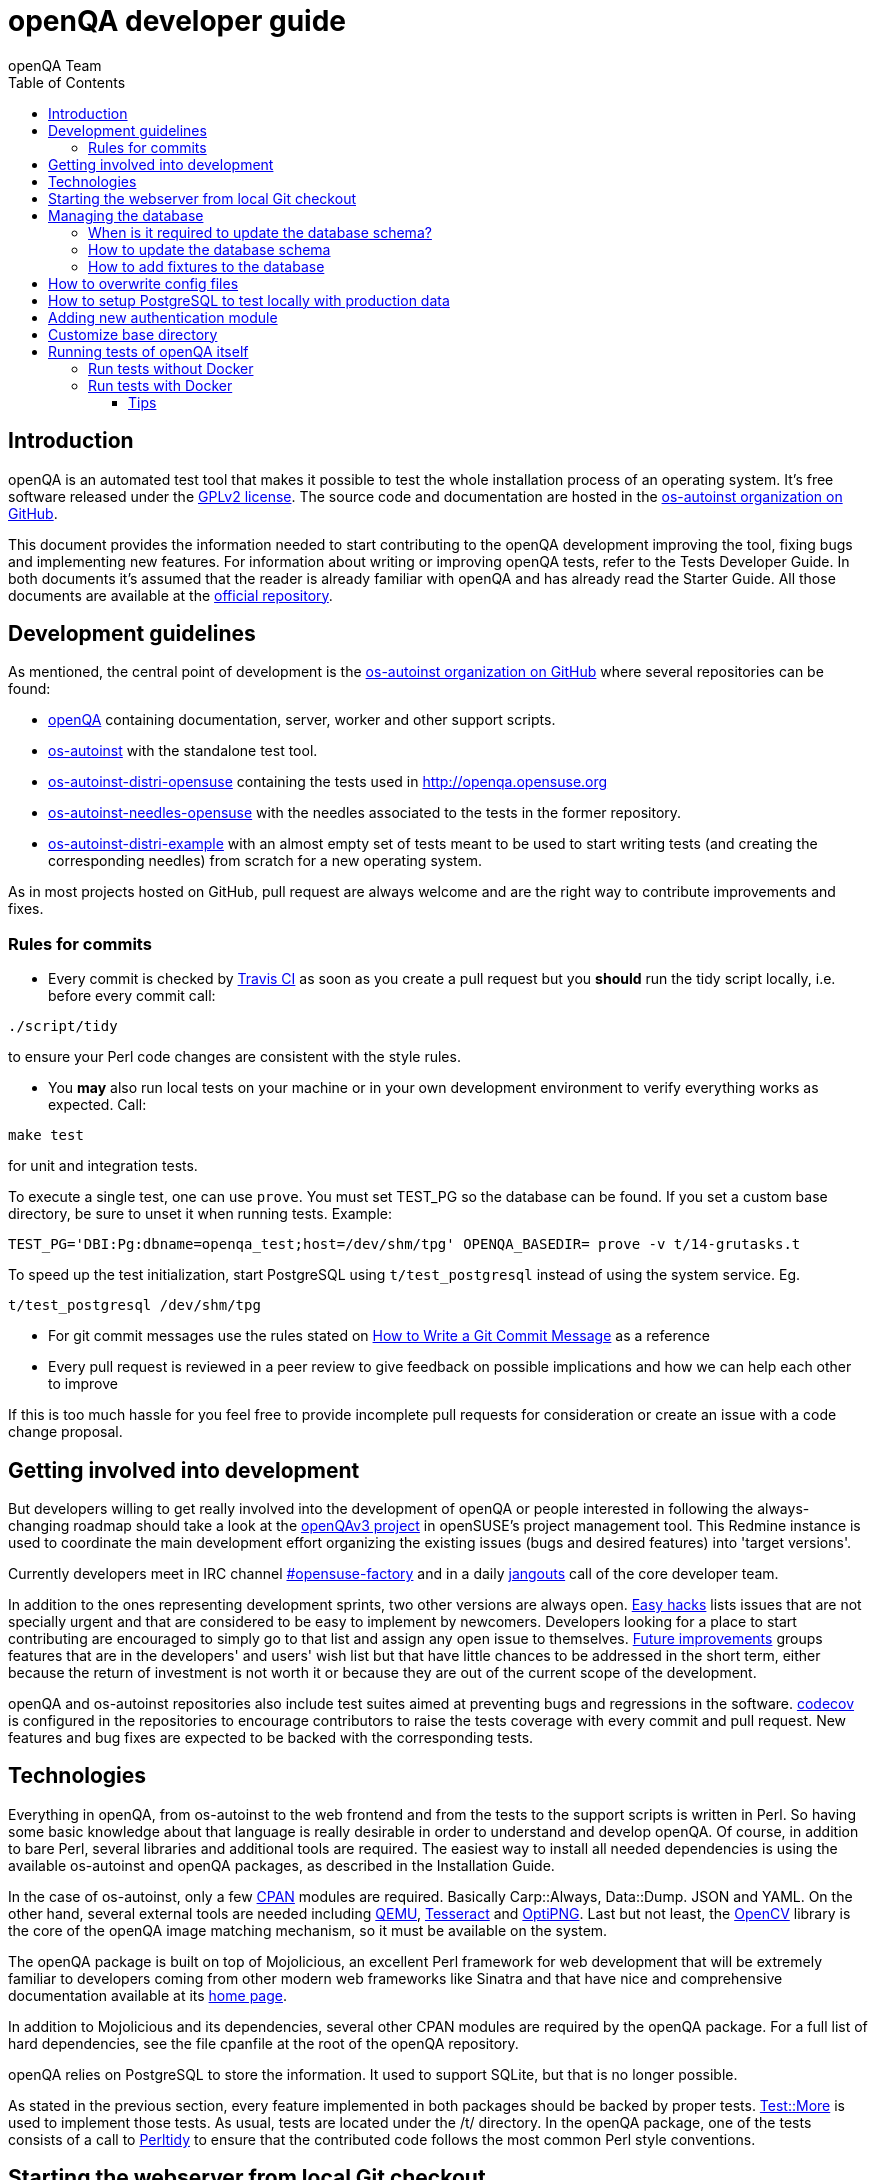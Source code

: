 
[[contributing]]
= openQA developer guide
:toc: left
:toclevels: 6
:author: openQA Team

== Introduction

openQA is an automated test tool that makes it possible to test the whole
installation process of an operating system. It's free software released
under the http://www.gnu.org/licenses/gpl-2.0.html[GPLv2 license]. The
source code and documentation are hosted in the
https://github.com/os-autoinst[os-autoinst organization on GitHub].

This document provides the information needed to start contributing to the
openQA development improving the tool, fixing bugs and implementing new
features. For information about writing or improving openQA tests, refer to the
Tests Developer Guide. In both documents it's assumed that the reader is already
familiar with openQA and has already read the Starter Guide. All those documents
are available at the
https://github.com/os-autoinst/openQA[official repository].

== Development guidelines
[id="guidelines"]

As mentioned, the central point of development is the
https://github.com/os-autoinst[os-autoinst organization on GitHub] where several
repositories can be found:

* https://github.com/os-autoinst/openQA[openQA] containing documentation,
  server, worker and other support scripts.
* https://github.com/os-autoinst/os-autoinst[os-autoinst] with the standalone
  test tool.
* https://github.com/os-autoinst/os-autoinst-distri-opensuse[os-autoinst-distri-opensuse]
  containing the tests used in http://openqa.opensuse.org
* https://github.com/os-autoinst/os-autoinst-needles-opensuse[os-autoinst-needles-opensuse]
  with the needles associated to the tests in the former repository.
* https://github.com/os-autoinst/os-autoinst-distri-example[os-autoinst-distri-example]
  with an almost empty set of tests meant to be used to start writing tests (and
  creating the corresponding needles) from scratch for a new operating system.

As in most projects hosted on GitHub, pull request are always welcome and
are the right way to contribute improvements and fixes.

=== Rules for commits
[id="rules_for_commits"]

* Every commit is checked by https://travis-ci.org/travis[Travis CI] as soon as
you create a pull request but you *should* run the tidy script locally,
i.e. before every commit call:

[source,sh]
----
./script/tidy
----

to ensure your Perl code changes are consistent with the style rules.

* You *may* also run local tests on your machine or in your own development
environment to verify everything works as expected. Call:

[source,sh]
----
make test
----

for unit and integration tests.

To execute a single test, one can use `prove`. You must set +TEST_PG+ so the database
can be found. If you set a custom base directory, be sure to unset it when running tests.
Example:
[source,sh]
----
TEST_PG='DBI:Pg:dbname=openqa_test;host=/dev/shm/tpg' OPENQA_BASEDIR= prove -v t/14-grutasks.t
----

To speed up the test initialization, start PostgreSQL using `t/test_postgresql`
instead of using the system service. Eg.
[source,sh]
----
t/test_postgresql /dev/shm/tpg
----

* For git commit messages use the rules stated on
http://chris.beams.io/posts/git-commit/[How to Write a Git Commit Message] as
a reference

* Every pull request is reviewed in a peer review to give feedback on possible
implications and how we can help each other to improve

If this is too much hassle for you feel free to provide incomplete pull
requests for consideration or create an issue with a code change proposal.

== Getting involved into development
[id="getting_involved"]

But developers willing to get really involved into the development of openQA or
people interested in following the always-changing roadmap should take a look
at the https://progress.opensuse.org/projects/openqav3[openQAv3 project] in
openSUSE's project management tool. This Redmine instance is used to coordinate
the main development effort organizing the existing issues (bugs and desired
features) into 'target versions'.

Currently developers meet in IRC channel
irc://chat.freenode.net/opensuse-factory[#opensuse-factory] and in a daily
https://github.com/jangouts/jangouts[jangouts] call of the core developer team.

In addition to the ones representing development sprints, two other versions are
always open. https://progress.opensuse.org/versions/73[Easy hacks] lists issues
that are not specially urgent and that are considered to be easy to implement
by newcomers. Developers looking for a place to start contributing
are encouraged to simply go to that list and assign any open issue to themselves.
https://progress.opensuse.org/versions/90[Future improvements] groups features
that are in the developers' and users' wish list but that have little chances to be
addressed in the short term, either because the return of investment is not
worth it or because they are out of the current scope of the development.

openQA and os-autoinst repositories also include test suites aimed at preventing
bugs and regressions in the software. https://codecov.io/[codecov] is
configured in the repositories to encourage contributors to raise the tests
coverage with every commit and pull request. New features and bug fixes are
expected to be backed with the corresponding tests.

== Technologies
[id="technologies"]

Everything in openQA, from +os-autoinst+ to the web frontend and from the tests
to the support scripts is written in Perl. So having some basic knowledge
about that language is really desirable in order to understand and develop
openQA. Of course, in addition to bare Perl, several libraries and additional
tools are required. The easiest way to install all needed dependencies is
using the available os-autoinst and openQA packages, as described in the
Installation Guide.

In the case of os-autoinst, only a few http://www.cpan.org/[CPAN] modules are
required. Basically +Carp::Always+, +Data::Dump+. +JSON+ and +YAML+. On the other
hand, several external tools are needed including
http://wiki.qemu.org/Main_Page[QEMU],
https://code.google.com/p/tesseract-ocr/[Tesseract] and
http://optipng.sourceforge.net/[OptiPNG]. Last but not least, the
http://opencv.org/[OpenCV] library is the core of the openQA image matching
mechanism, so it must be available on the system.

The openQA package is built on top of Mojolicious, an excellent Perl framework
for web development that will be extremely familiar to developers coming from
other modern web frameworks like Sinatra and that have nice and comprehensive
documentation available at its http://mojolicio.us[home page].

In addition to Mojolicious and its dependencies, several other CPAN modules are
required by the openQA package. For a full list of hard dependencies, see the
file +cpanfile+ at the root of the openQA repository.

openQA relies on PostgreSQL to store the information. It used to support SQLite,
but that is no longer possible.

As stated in the previous section, every feature implemented in both packages
should be backed by proper tests.
http://perldoc.perl.org/Test/More.html[Test::More] is used to implement those
tests. As usual, tests are located under the +/t/+ directory. In the openQA
package, one of the tests consists of a call to
http://perltidy.sourceforge.net/[Perltidy] to ensure that the contributed code
follows the most common Perl style conventions.

== Starting the webserver from local Git checkout
* To start the webserver for development, use the `scripts/openqa daemon`.
* openQA will pull the required asssets on the first run.
* openQA uses SASS, so Ruby development files are required. Under openSUSE,
  installing the packages +devel_C_C+++ and +ruby-devel+ should be sufficient.
  openQA will install the required files automatically under +.gem+. Add
  +.gem/ruby/2.4.0/bin+ to the +PATH+ variable to let it find the sass/scss
  binaries. I also had to create symlinks of those binaries without +.ruby2.4+
  suffix so openQA could find them.
* It is also useful to start openQA with morbo which allows applying changes
  without restarting the server:
  `morbo -m development -w assets -w lib -w templates
    -l http://localhost:9526 script/openqa daemon`
* In case you have problems with broken rendering of the web page it can help
  to delete the asset cache and let the webserver regenerate it on first
  startup. For this delete the subdirectories +.sass-cache/+, +assets/cache/+
  and +assets/assetpack.db+. Make sure to look for error messages on startup
  of the webserver and to force the refresh of the web page in your browser.


== Managing the database

During the development process there are cases in which the database schema
needs to be changed.
there are some steps that have to be followed so that new database instances
and upgrades include those changes.

=== When is it required to update the database schema?
After modifying files in +lib/OpenQA/Schema/Result+. However, not all changes
require to update the schema. Adding just another method or altering/adding
functions like +has_many+ doesn't require an update. However, adding new
columns, modifying or removing existing ones requires to follow the steps
mentioned above.

=== How to update the database schema

1. First, you need to increase the database version number in the `$VERSION`
   variable in the +lib/OpenQA/Schema.pm+ file.
   Note that it's recommended to notify the other developers before doing so,
   to synchronize in case there are more developers wanting to increase the
   version number at the same time.

2. Then you need to generate the deployment files for new installations,
   this is done by running `./script/initdb --prepare_init`.

3. Afterwards you need to generate the deployment files for existing installations,
   this is done by running `./script/upgradedb --prepare_upgrade`.
   After doing so, the directories +dbicdh/$ENGINE/deploy/<new version>+ and
   +dbicdh/$ENGINE/upgrade/<prev version>-<new version>+ for PosgreSQL
   should have been created with some SQL files inside containing the statements to
   initialize the schema and to upgrade from one version
   to the next in the corresponding database engine.

4. Migration scripts to upgrade from previous versions can be added under
   +dbicdh/_common/upgrade+. Create a +<prev_version>-<new_version>+ directory and
   put some files there with DBIx commands for the migration. For examples just
   have a look at the migrations which are already there.

The above steps are only for preparing the required SQL statements, but do not
actually alter the database. Before doing so, it is recommended *to backup your
database* to be able to downgrade again if something goes wrong or you just need
to continue working on another branch. To do so, the following command can be
used to create a copy:
[source,sh]
----
createdb -O ownername -T originaldb newdb
----

To actually create or update the database (after creating a backup as described),
you should run either `./script/initdb --init_database` or
`./script/upgradedb --upgrade_database`. This is also required when the changes
are installed in a production server.

=== How to add fixtures to the database

Note: This section is not about the fixtures for the testsuite. Those are located
under t/fixtures.

Note: This section might not be relevant anymore. At least there are currently
none of the mentioned directories with files containing SQL statements present.

Fixtures (initial data stored in tables at installation time) are stored
in files into the +dbicdh/_common/deploy/_any/<version>+ and
+dbicdh/_common/upgrade/<prev_version>-<next_version>+ directories.

You can create as many files as you want in each directory. These files contain
SQL statements that will be executed when initializing or upgrading a database.
Note that those files (and directories) have to be created manually.

Executed SQL statements can be traced by setting the +DBIC_TRACE+ environment
variable.

[source,sh]
----
export DBIC_TRACE=1
----

== How to overwrite config files

It can be necessary during development to change the config files in +etc/+.
For example you have to edit etc/openqa/database.ini to use another database.
Or to increase the log level it's useful to set the loglevel to debug in
etc/openqa/openqa.ini.

To avoid these changes getting in your git workflow, copy them to a new
directory and set OPENQA_CONFIG in your shell setup files.

[source,sh]
----
cp -ar etc/openqa etc/mine
export OPENQA_CONFIG=$PWD/etc/mine
----


Note that OPENQA_CONFIG points to the directory containing openqa.ini, database.ini,
client.conf and workers.ini.

[[setup-postgresql]]
== How to setup PostgreSQL to test locally with production data

1. Install PosgreSQL - under openSUSE the following package are required:
   +postgresql-server postgresql-init+

2. Start the server: `systemctl start postgresql`

3. The following steps need to be done by the user postgres: `su - postgres`

4. Create user: `createuser your_username` where +your_username+ must be the same
   as the UNIX user you start your local openQA instance with.

5. Create database: `createdb -O your_username openqa`

6. The next steps must be done by the user you start your local openQA instance with.

7. Import dump: `pg_restore -c -d openqa path/to/dump`

8. Configure openQA to use PostgreSQL as described in the section <<Installing.asciidoc#database,Database>> of the installation guide.
 User name and password are not required.

== Adding new authentication module

OpenQA comes with three authentication modules providing authentication methods:
OpenID, iChain and Fake (see <<Installing.asciidoc#authentication,User authentication>>).

All authentication modules reside in +lib/OpenQA/Auth+ directory. During
OpenQA start, +[auth]/method+ section of +/etc/openqa/openqa.ini+ is read and according
to its value (or default OpenID) OpenQA tries to require OpenQA::WebAPI::Auth::$method.
If successful, module for given method is imported or the OpenQA ends with error.


Each authentication module is expected to export +auth_login+ and +auth_logout+ functions. In case of request-response mechanism (as in
OpenID), +auth_response+ is imported on demand.

Currently there is no login page because all implemented methods use either 3rd party
page or none.

Authentication module is expected to return HASH:
[source,perl]
----

%res = (
    # error = 1 signals auth error
    error => 0|1
    # where to redirect the user
    redirect => ''
);
----

Authentication module is expected to create or update user entry in OpenQA database
after user validation. See included modules for inspiration.

== Customize base directory

It is possible to customize the openQA base directory by setting the environment
variable +OPENQA_BASEDIR+. The default value is +/var/lib+.

== Running tests of openQA itself
Beside simply running the testsuite, it is also possible to use containers. Using containers,
tests are executed in the same environment as on the Travis CI. This allows to reproduce issues
specific to that environment.

=== Run tests without Docker
Be sure to install all required dependencies. Those can be found in the file `openQA.spec`
in the openQA repository.

To run UI tests the package +perl-Selenium-Remote-Driver+ is required. The version provided
by Leap 42.2 is too old. The version from the repository +devel-languages-perl+ can be used
instead. You also need to install chromedriver and either chrome or chromium for the UI tests.

Run `t/test_postgresql /dev/shm/tpg` to initialize a temporary PostgreSQL database.
Export the environment variable as instructed by that script.

To execute the testsuite use `make test`. It is also possible
to run a particular test, for example `prove t/api/01-workers.t`.

To watch the execution of the UI tests, set the environment variable `NOT_HEADLESS`.

=== Run tests with Docker
To run tests in Docker please be sure that Docker is installed and the Docker daemon is running.
To launch the test suite first it's required to pull the docker image:

  docker pull registry.opensuse.org/devel/openqa/containers/openqa_dev:latest

This Docker image is provided by the OBS repository https://build.opensuse.org/package/show/devel:openQA/openqa_dev
and based on the `Dockerfile` within the `docker/travis_tests` sub directory of the openQA repository.

Build the image using Makefile target:

  make docker-test-build

Note that the image created by that target is called `openqa:latest` while the raw container
pulled from OBS is called `openqa_dev:latest`.

Launch the tests using Makefile target:

  make launch-docker-to-run-tests-within

Run tests by invoking Docker manually, e.g.:

  docker run -v OPENQA_LOCAL_CODE:/opt/openqa -e VAR1=1 -e VAR2=1 openqa:latest make run-tests-within-container

Replace `OPENQA_LOCAL_CODE` with the location where you have the openQA code.

The command line to run tests manually reveals that the Makefile target `run-tests-within-container` is used to run the tests *inside* the
container. It does some preparations to be able to run the full stack test within Docker and considers a few
environment variables defining our test matrix:

|============================
|FULLSTACK=0| UITESTS=0
|FULLSTACK=0| UITESTS=1
|GH_PUBLISH=true| FULLSTACK=1
|SCHEDULER_FULLSTACK=1|
|DEVELOPER_FULLSTACK=1|
|============================

So by replacing VAR1 and VAR2 with those values one can trigger the different tests of the matrix.

Of course it is also possible to run (specific) tests directly via `prove` instead of using the Makefile targets.

==== Tips

Running commands will be executed after the initialization script (database creation and so on..). So if there is the need to run an interactive session after it just do:

  docker run -it -v OPENQA_LOCAL_CODE:/opt/openqa openqa:latest bash

Of course you can also use `make run-tests-within-container \; bash` to run the tests first and then open a shell for further investigation.

There's also the possibility to change the initialization scripts with the --entrypoint switch. This allows us to go into an interactive
session without any initialization script run:

  docker run -it --entrypoint /bin/bash -v OPENQA_LOCAL_CODE:/opt/openqa registry.opensuse.org/devel/openqa/containers/openqa_dev

In case there's the need to follow what's happening in the current running docker (the execution will terminate the session):

  docker exec -ti $(docker ps | awk '!/CONTAINER/{print $1}') /bin/bash

Running UI tests in non-headless mode is also possible, eg.:

  xhost +local:root
  docker run --rm -ti --name openqa-testsuite -v /tmp/.X11-unix:/tmp/.X11-unix:rw -e DISPLAY="$DISPLAY" -e NOT_HEADLESS=1 openqa:latest prove -v t/ui/14-dashboard.t
  xhost -local:root

It is also possible to use a custom os-autoinst checkout using the following arguments:

  docker run … -e CUSTOM_OS_AUTOINST=1 -v /path/to/your/os-autoinst:/opt/os-autoinst make run-tests-within-container

By default, `configure` and `make` are still executed (so a clean checkout is expected). If your checkout is already prepared to use, set +CUSTOM_OS_AUTOINST_SKIP_BUILD+ to prevent this. Be aware that the build produced outside of the container might not work inside the container
if both environments provide different, incompatible library versions (eg. OpenCV).

It is also important to mention that your local repositories will be copied into the container. This can take very long if those are big, eg. when the openQA repo contains a lot of
profiling data because you enabled +Mojolicious::Plugin::NYTProf+.

In general, if starting the tests via Docker seems to hang, it is a good idea to inspect the process tree to see which command is currently executed.
